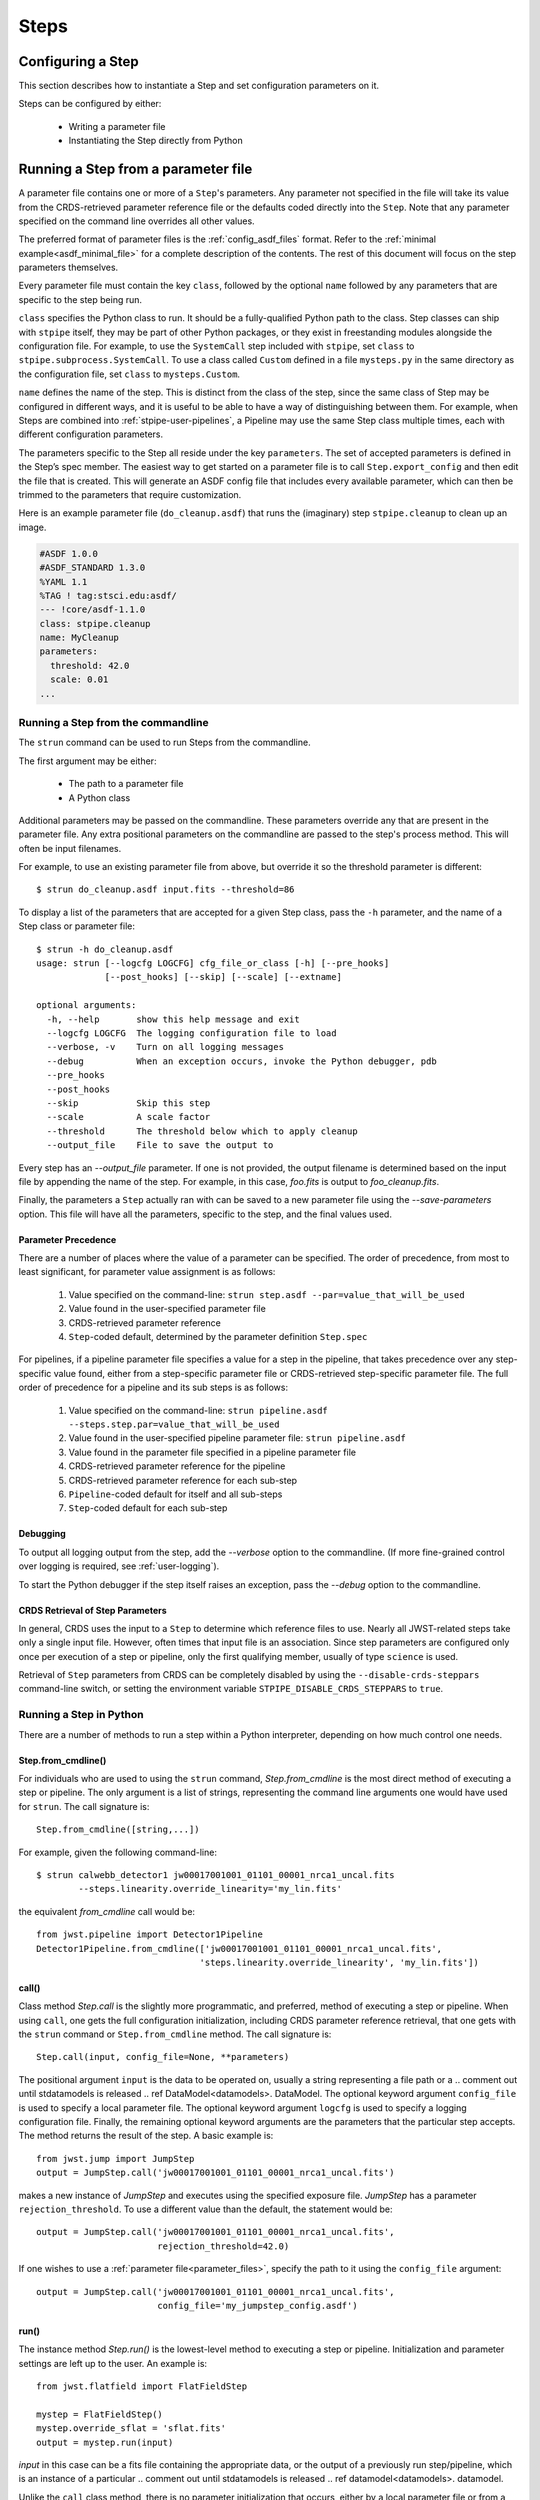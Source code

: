 =====
Steps
=====

.. _configuring-a-step:

Configuring a Step
==================

This section describes how to instantiate a Step and set configuration
parameters on it.

Steps can be configured by either:

    - Writing a parameter file
    - Instantiating the Step directly from Python

.. _running_a_step_from_a_configuration_file:

Running a Step from a parameter file
====================================

A parameter file contains one or more of a ``Step``'s parameters. Any parameter
not specified in the file will take its value from the CRDS-retrieved parameter
reference file or the defaults coded directly into the ``Step``. Note that any
parameter specified on the command line overrides all other values.

The preferred format of parameter files is the :ref:`config_asdf_files` format.
Refer to the :ref:`minimal example<asdf_minimal_file>` for a complete
description of the contents. The rest of this document will focus on the step
parameters themselves.

Every parameter file must contain the key ``class``, followed by
the optional ``name`` followed by any parameters that are specific to the step
being run.

``class`` specifies the Python class to run.  It should be a
fully-qualified Python path to the class.  Step classes can ship with
``stpipe`` itself, they may be part of other Python packages, or they
exist in freestanding modules alongside the configuration file.  For
example, to use the ``SystemCall`` step included with ``stpipe``, set
``class`` to ``stpipe.subprocess.SystemCall``.  To use a class called
``Custom`` defined in a file ``mysteps.py`` in the same directory as
the configuration file, set ``class`` to ``mysteps.Custom``.

``name`` defines the name of the step.  This is distinct from the
class of the step, since the same class of Step may be configured in
different ways, and it is useful to be able to have a way of
distinguishing between them.  For example, when Steps are combined
into :ref:`stpipe-user-pipelines`, a Pipeline may use the same Step class
multiple times, each with different configuration parameters.

The parameters specific to the Step all reside under the key ``parameters``. The
set of accepted parameters is defined in the Step’s spec member.  The easiest
way to get started on a parameter file is to call ``Step.export_config`` and
then edit the file that is created.  This will generate an ASDF config file
that includes every available parameter, which can then be trimmed to the
parameters that require customization.

Here is an example parameter file (``do_cleanup.asdf``) that runs the (imaginary)
step ``stpipe.cleanup`` to clean up an image.

.. code-block::

    #ASDF 1.0.0
    #ASDF_STANDARD 1.3.0
    %YAML 1.1
    %TAG ! tag:stsci.edu:asdf/
    --- !core/asdf-1.1.0
    class: stpipe.cleanup
    name: MyCleanup
    parameters:
      threshold: 42.0
      scale: 0.01
    ...

.. _strun:

Running a Step from the commandline
-----------------------------------
The ``strun`` command can be used to run Steps from the commandline.

The first argument may be either:

    - The path to a parameter file

    - A Python class

Additional parameters may be passed on the commandline. These parameters
override any that are present in the parameter file. Any extra positional
parameters on the commandline are passed to the step's process method. This will
often be input filenames.

For example, to use an existing parameter file from above, but
override it so the threshold parameter is different::

    $ strun do_cleanup.asdf input.fits --threshold=86

To display a list of the parameters that are accepted for a given Step
class, pass the ``-h`` parameter, and the name of a Step class or
parameter file::

    $ strun -h do_cleanup.asdf
    usage: strun [--logcfg LOGCFG] cfg_file_or_class [-h] [--pre_hooks]
                 [--post_hooks] [--skip] [--scale] [--extname]

    optional arguments:
      -h, --help       show this help message and exit
      --logcfg LOGCFG  The logging configuration file to load
      --verbose, -v    Turn on all logging messages
      --debug          When an exception occurs, invoke the Python debugger, pdb
      --pre_hooks
      --post_hooks
      --skip           Skip this step
      --scale          A scale factor
      --threshold      The threshold below which to apply cleanup
      --output_file    File to save the output to

Every step has an `--output_file` parameter.  If one is not provided,
the output filename is determined based on the input file by appending
the name of the step.  For example, in this case, `foo.fits` is output
to `foo_cleanup.fits`.

Finally, the parameters a ``Step`` actually ran with can be saved to a new
parameter file using the `--save-parameters` option. This file will have all
the parameters, specific to the step, and the final values used.

.. _`Parameter Precedence`:

Parameter Precedence
````````````````````

There are a number of places where the value of a parameter can be specified.
The order of precedence, from most to least significant, for parameter value
assignment is as follows:

    1. Value specified on the command-line: ``strun step.asdf --par=value_that_will_be_used``
    2. Value found in the user-specified parameter file
    3. CRDS-retrieved parameter reference
    4. ``Step``-coded default, determined by the parameter definition ``Step.spec``

For pipelines, if a pipeline parameter file specifies a value for a step in the
pipeline, that takes precedence over any step-specific value found, either from
a step-specific parameter file or CRDS-retrieved step-specific parameter file.
The full order of precedence for a pipeline and its sub steps is as follows:

    1. Value specified on the command-line: ``strun pipeline.asdf --steps.step.par=value_that_will_be_used``
    2. Value found in the user-specified pipeline parameter file: ``strun pipeline.asdf``
    3. Value found in the parameter file specified in a pipeline parameter file
    4. CRDS-retrieved parameter reference for the pipeline
    5. CRDS-retrieved parameter reference for each sub-step
    6. ``Pipeline``-coded default for itself and all sub-steps
    7. ``Step``-coded default for each sub-step


Debugging
`````````

To output all logging output from the step, add the `--verbose` option
to the commandline.  (If more fine-grained control over logging is
required, see :ref:`user-logging`).

To start the Python debugger if the step itself raises an exception,
pass the `--debug` option to the commandline.


CRDS Retrieval of Step Parameters
`````````````````````````````````

In general, CRDS uses the input to a ``Step`` to determine which reference files
to use. Nearly all JWST-related steps take only a single input file. However,
often times that input file is an association. Since step parameters are
configured only once per execution of a step or pipeline, only the first
qualifying member, usually of type ``science`` is used.

Retrieval of ``Step`` parameters from CRDS can be completely disabled by
using the ``--disable-crds-steppars`` command-line switch, or setting the
environment variable ``STPIPE_DISABLE_CRDS_STEPPARS`` to ``true``.

.. _run_step_from_python:

Running a Step in Python
------------------------

There are a number of methods to run a step within a Python interpreter,
depending on how much control one needs.

Step.from_cmdline()
```````````````````

For individuals who are used to using the ``strun`` command, `Step.from_cmdline`
is the most direct method of executing a step or pipeline. The only argument is
a list of strings, representing the command line arguments one would have used
for ``strun``. The call signature is::

    Step.from_cmdline([string,...])

For example, given the following command-line::

    $ strun calwebb_detector1 jw00017001001_01101_00001_nrca1_uncal.fits
            --steps.linearity.override_linearity='my_lin.fits'

the equivalent `from_cmdline` call would be::

    from jwst.pipeline import Detector1Pipeline
    Detector1Pipeline.from_cmdline(['jw00017001001_01101_00001_nrca1_uncal.fits',
                                   'steps.linearity.override_linearity', 'my_lin.fits'])


call()
``````

Class method `Step.call` is the slightly more programmatic, and preferred,
method of executing a step or pipeline. When using ``call``, one gets the full
configuration initialization, including CRDS parameter reference retrieval, that
one gets with the ``strun`` command or ``Step.from_cmdline`` method. The call
signature is::

    Step.call(input, config_file=None, **parameters)

The positional argument ``input`` is the data to be operated on, usually a
string representing a file path or a
.. comment out until stdatamodels is released
.. ref  DataModel<datamodels>.
DataModel.
The optional
keyword argument ``config_file`` is used to specify a local parameter file. The
optional keyword argument ``logcfg`` is used to specify a logging configuration file.
Finally, the remaining optional keyword arguments are the parameters that the
particular step accepts. The method returns the result of the step. A basic
example is::

    from jwst.jump import JumpStep
    output = JumpStep.call('jw00017001001_01101_00001_nrca1_uncal.fits')

makes a new instance of `JumpStep` and executes using the specified exposure
file. `JumpStep` has a parameter ``rejection_threshold``. To use a different
value than the default, the statement would be::

    output = JumpStep.call('jw00017001001_01101_00001_nrca1_uncal.fits',
                           rejection_threshold=42.0)

If one wishes to use a :ref:`parameter file<parameter_files>`, specify the path
to it using the ``config_file`` argument::

    output = JumpStep.call('jw00017001001_01101_00001_nrca1_uncal.fits',
                           config_file='my_jumpstep_config.asdf')

run()
`````

The instance method `Step.run()` is the lowest-level method to executing a step
or pipeline. Initialization and parameter settings are left up to the user. An
example is::

    from jwst.flatfield import FlatFieldStep

    mystep = FlatFieldStep()
    mystep.override_sflat = 'sflat.fits'
    output = mystep.run(input)

`input` in this case can be a fits file containing the appropriate data, or the output
of a previously run step/pipeline, which is an instance of a particular
.. comment out until stdatamodels is released
.. ref  datamodel<datamodels>.
datamodel.

Unlike the ``call`` class method, there is no parameter initialization that
occurs, either by a local parameter file or from a CRDS-retrieved parameter
reference file. Parameters can be set individually on the instance, as is shown
above. Parameters can also be specified as keyword arguments when instantiating
the step. The previous example could be re-written as::

    from jwst.flatfield import FlatFieldStep

    mystep = FlatFieldStep(override_sflat='sflat.fits')
    output = mystep.run(input)

One can implement parameter reference file retrieval and use of a local
parameter file as follows::

    from stpipe import config_parser
    from jwst.flatfield import FlatFieldStep

    config = FlatFieldStep.get_config_from_reference(input)
    local_config = config_parser.load_config_file('my_flatfield_config.asdf')
    config_parser.merge_config(config, local_config)

    flat_field_step = FlatFieldStep.from_config_section(config)
    output = flat_field_step.run(input)

Using the ``.run()`` method is the same as calling the instance directly.
They are equivalent::

    output = mystep(input)

